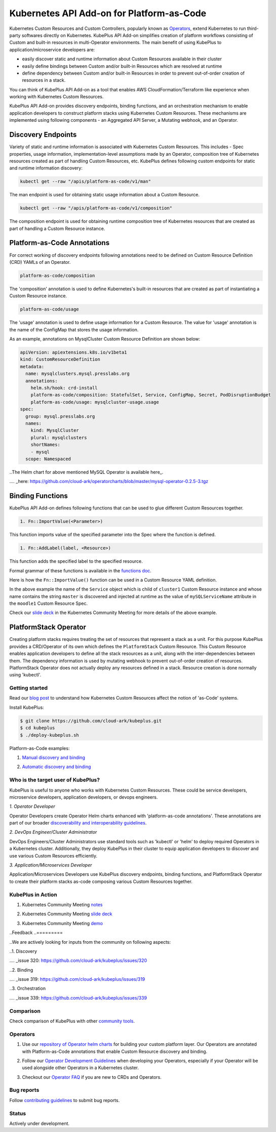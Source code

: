 ============================================
Kubernetes API Add-on for Platform-as-Code 
============================================

Kubernetes Custom Resources and Custom Controllers, popularly known as `Operators`_, extend Kubernetes to run third-party softwares directly on Kubernetes. KubePlus API Add-on simplifies creation of platform workflows consisting of Custom and built-in resources in multi-Operator environments. The main benefit of using KubePlus to application/microservice developers are:

- easily discover static and runtime information about Custom Resources available in their cluster
- easily define bindings between Custom and/or built-in Resources which are resolved at runtime
- define dependency between Custom and/or built-in Resources in order to prevent out-of-order creation of resources in a stack.

You can think of KubePlus API Add-on as a tool that enables AWS CloudFormation/Terraform like experience when working with Kubernetes Custom Resources.

.. _Operators: https://coreos.com/operators/

.. _as Code: https://cloudark.io/platform-as-code


KubePlus API Add-on provides discovery endpoints, binding functions, and an orchestration mechanism to enable application developers to construct platform stacks using Kubernetes Custom Resources.
These mechanisms are implemented using following components - an Aggregated API Server, a Mutating webhook, and an  Operator.

.. image:: ./docs/KubePlus-components1.jpg 
   :scale: 25% 
   :align: center


Discovery Endpoints
--------------------

Variety of static and runtime information is associated with Kubernetes Custom Resources.
This includes - Spec properties, usage information, implementation-level assumptions made by an Operator, 
composition tree of Kubernetes resources created as part of handling Custom Resources, etc. 
KubePlus defines following custom endpoints for static and runtime information discovery:

.. code-block:: bash

   kubectl get --raw "/apis/platform-as-code/v1/man"

The man endpoint is used for obtaining static usage information about a Custom Resource. 

.. image:: ./docs/MysqlCluster-man-output.png
   :scale: 25%
   :align: center


.. code-block:: bash

   kubectl get --raw "/apis/platform-as-code/v1/composition"

The composition endpoint is used for obtaining runtime composition tree of Kubernetes resources that are created as part of handling a Custom Resource instance.

.. image:: ./docs/MysqlCluster-composition-output.png
   :scale: 25%
   :align: center


Platform-as-Code Annotations
-----------------------------

For correct working of discovery endpoints following annotations need to be defined on Custom Resource Definition (CRD) YAMLs of an Operator.

.. code-block:: bash

   platform-as-code/composition 

The 'composition' annotation is used to define Kubernetes's built-in resources that are created as part of instantiating a Custom Resource instance.

.. code-block:: bash

   platform-as-code/usage 

The 'usage' annotation is used to define usage information for a Custom Resource.
The value for 'usage' annotation is the name of the ConfigMap that stores the usage information.

As an example, annotations on MysqlCluster Custom Resource Definition are shown below:

.. code-block:: yaml

  apiVersion: apiextensions.k8s.io/v1beta1
  kind: CustomResourceDefinition
  metadata:
    name: mysqlclusters.mysql.presslabs.org
    annotations:
      helm.sh/hook: crd-install
      platform-as-code/composition: StatefulSet, Service, ConfigMap, Secret, PodDisruptionBudget
      platform-as-code/usage: mysqlcluster-usage.usage
  spec:
    group: mysql.presslabs.org
    names:
      kind: MysqlCluster
      plural: mysqlclusters
      shortNames:
      - mysql
    scope: Namespaced


..The Helm chart for above mentioned MySQL Operator is available here_.

.... _here: https://github.com/cloud-ark/operatorcharts/blob/master/mysql-operator-0.2.5-3.tgz


Binding Functions
------------------

KubePlus API Add-on defines following functions that can be used to glue different Custom Resources together. 

.. code-block:: bash

   1. Fn::ImportValue(<Parameter>)

This function imports value of the specified parameter into the Spec where the function is defined.

.. code-block:: bash

   1. Fn::AddLabel(label, <Resource>)

This function adds the specified label to the specified resource.

Formal grammar of these functions is available in the `functions doc`_.

.. _functions doc: https://github.com/cloud-ark/kubeplus/blob/master/docs/kubeplus-functions.txt

Here is how the ``Fn::ImportValue()`` function can be used in a Custom Resource YAML definition.

.. image:: ./docs/mysql-cluster1.png
   :scale: 10%
   :align: left

.. image:: ./docs/moodle1.png
   :scale: 10%
   :align: right

In the above example the name of the ``Service`` object which is child of ``cluster1`` Custom Resource instance 
and whose name contains the string ``master`` is discovered and injected at runtime as the value of
``mySQLServiceName`` attribute in the ``moodle1`` Custom Resource Spec.

Check our `slide deck`_ in the Kubernetes Community Meeting for more details of the above example.


PlatformStack Operator
-----------------------
Creating platform stacks requires treating the set of resources that represent a stack as a unit. 
For this purpose KubePlus provides a CRD/Operator of its own which defines the ``PlatformStack`` Custom Resource. This Custom Resource enables application developers to define all the stack resources as a unit, along with the inter-dependencies between them. The dependency information is used by mutating webhook to prevent out-of-order creation of resources. PlatformStack Operator does not actually deploy any resources defined in a stack. Resource creation is done normally using 'kubectl'.

.. image:: ./docs/platform-stack1.png
   :scale: 10%
   :align: center


Getting started
=================

Read our `blog post`_ to understand how Kubernetes Custom Resources affect the notion of 'as-Code' systems.

.. _blog post: https://medium.com/@cloudark/kubernetes-and-the-future-of-as-code-systems-b1b2de312742


Install KubePlus:

.. code-block:: bash

   $ git clone https://github.com/cloud-ark/kubeplus.git
   $ cd kubeplus
   $ ./deploy-kubeplus.sh

Platform-as-Code examples:

1. `Manual discovery and binding`_

.. _Manual discovery and binding: https://github.com/cloud-ark/kubeplus/blob/master/examples/moodle-with-presslabs/steps.txt


2. `Automatic discovery and binding`_

.. _Automatic discovery and binding: https://github.com/cloud-ark/kubeplus/blob/master/examples/platform-crd/steps.txt


Who is the target user of KubePlus?
====================================

KubePlus is useful to anyone who works with Kubernetes Custom Resources. These could be service developers, microservice developers, application developers, or devops engineers.

.. image:: ./docs/Platform-as-Code-workflow.jpg
   :scale: 25%
   :align: center

.. _discoverability and interoperability guidelines: https://github.com/cloud-ark/kubeplus/blob/master/Guidelines.md


*1. Operator Developer*

Operator Developers create Operator Helm charts enhanced with 'platform-as-code annotations'. These annotations are part of our broader `discoverability and interoperability guidelines`_.

*2. DevOps Engineer/Cluster Administrator*

DevOps Engineers/Cluster Administrators use standard tools such as 'kubectl' or 'helm' to deploy required Operators in a Kubernetes cluster. Additionally, they deploy KubePlus in their cluster to equip application developers to discover and use various Custom Resources efficiently.

*3. Application/Microservices Developer*

Application/Microservices Developers use KubePlus discovery endpoints, binding functions, and PlatformStack Operator to create their platform stacks as-code composing various Custom Resources together.


KubePlus in Action
===================

1. Kubernetes Community Meeting notes_

.. _notes: https://discuss.kubernetes.io/t/kubernetes-weekly-community-meeting-notes/35/60

2. Kubernetes Community Meeting `slide deck`_

.. _slide deck: https://drive.google.com/open?id=1fzRLBpCLYBZoMPQhKMQDM4KE5xUh6-xU

3. Kubernetes Community Meeting demo_

.. _demo: https://www.youtube.com/watch?v=taOrKGkZpEc&feature=youtu.be


..Feedback
..=========

..We are actively looking for inputs from the community on following aspects:

..1. Discovery

..   - What additional discovery endpoints should we add in KubePlus API Server?
..     File your suggestions as comments on `issue 320`_

.... _issue 320: https://github.com/cloud-ark/kubeplus/issues/320


..2. Binding

..   - What additional binding functions should we add to KubePlus?
..     File your suggestions as comments on `issue 319`_

.... _issue 319: https://github.com/cloud-ark/kubeplus/issues/319


..3. Orchestration

..   - What capabilities should we add to KubePlus PlatformStack CRD/Operator?
..     File your suggestions as comments on `issue 339`_

.... _issue 339: https://github.com/cloud-ark/kubeplus/issues/339


Comparison
===========

Check comparison of KubePlus with other `community tools`_.

.. _community tools: https://github.com/cloud-ark/kubeplus/blob/master/Comparison.md


Operators
==========

1. Use our `repository of Operator helm charts`_ for building your custom platform layer. Our Operators are annotated with Platform-as-Code annotations that enable Custom Resource discovery and binding.

.. _repository of Operator helm charts: https://github.com/cloud-ark/operatorcharts/


2. Follow our `Operator Development Guidelines`_ when developing your Operators, especially if your Operator
   will be used alongside other Operators in a Kubernetes cluster.

.. _Operator Development Guidelines: https://github.com/cloud-ark/kubeplus/blob/master/Guidelines.md


3. Checkout our `Operator FAQ`_ if you are new to CRDs and Operators.

.. _Operator FAQ: https://github.com/cloud-ark/kubeplus/blob/master/Operator-FAQ.md



Bug reports
============

Follow `contributing guidelines`_ to submit bug reports.

.. _contributing guidelines: https://github.com/cloud-ark/kubeplus/blob/master/Contributing.md


Status
=======

Actively under development.